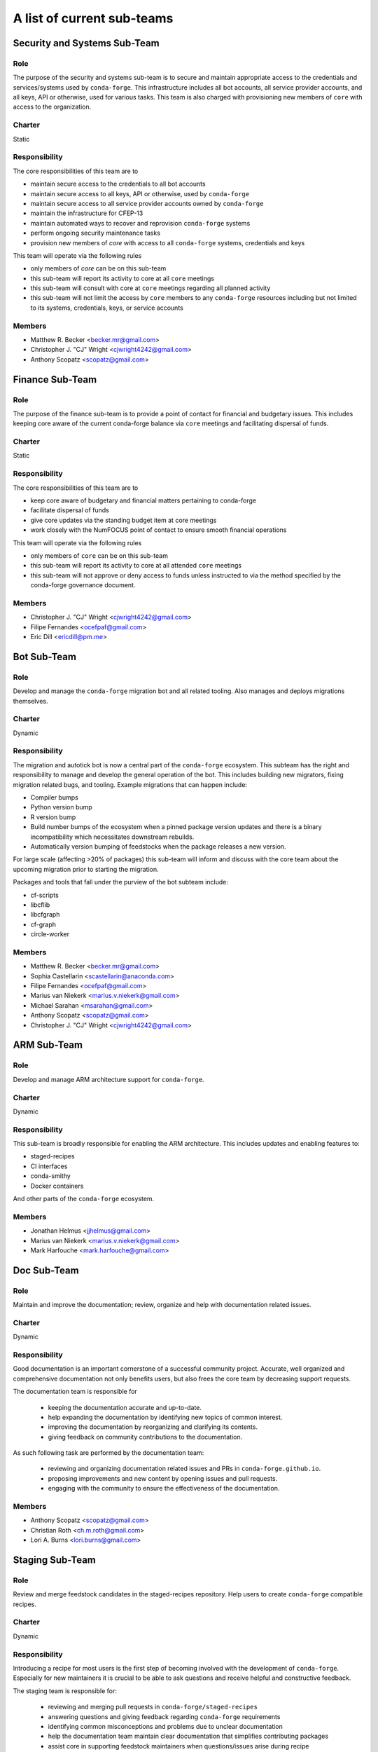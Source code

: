 A list of current sub-teams
***************************


Security and Systems Sub-Team
=============================

Role
----
The purpose of the security and systems sub-team is to secure and maintain appropriate access
to the credentials and services/systems used by ``conda-forge``. This infrastructure
includes all bot accounts, all service provider accounts, and all keys, API or otherwise,
used for various tasks. This team is also charged with provisioning new members of ``core``
with access to the organization.

Charter
-------
Static

Responsibility
--------------
The core responsibilities of this team are to

- maintain secure access to the credentials to all bot accounts
- maintain secure access to all keys, API or otherwise, used by ``conda-forge``
- maintain secure access to all service provider accounts owned by ``conda-forge``
- maintain the infrastructure for CFEP-13
- maintain automated ways to recover and reprovision ``conda-forge`` systems
- perform ongoing security maintenance tasks
- provision new members of `core` with access to all ``conda-forge`` systems, credentials
  and keys

This team will operate via the following rules

- only members of `core` can be on this sub-team
- this sub-team will report its activity to core at all ``core`` meetings
- this sub-team will consult with core at ``core`` meetings regarding all planned activity
- this sub-team will not limit the access by ``core`` members to any ``conda-forge`` resources
  including but not limited to its systems, credentials, keys, or service accounts

Members
-------
- Matthew R. Becker <becker.mr@gmail.com>
- Christopher J. "CJ" Wright <cjwright4242@gmail.com>
- Anthony Scopatz <scopatz@gmail.com>


Finance Sub-Team
=============================

Role
----
The purpose of the finance sub-team is to provide a point of contact
for financial and budgetary issues. This includes keeping core aware
of the current conda-forge balance via ``core`` meetings and facilitating
dispersal of funds.

Charter
-------
Static

Responsibility
--------------
The core responsibilities of this team are to

- keep core aware of budgetary and financial matters pertaining to conda-forge
- facilitate dispersal of funds
- give core updates via the standing budget item at core meetings
- work closely with the NumFOCUS point of contact to ensure smooth financial operations

This team will operate via the following rules

- only members of ``core`` can be on this sub-team
- this sub-team will report its activity to core at all attended ``core`` meetings
- this sub-team will not approve or deny access to funds unless instructed to
  via the method specified by the conda-forge governance document.

Members
-------
- Christopher J. "CJ" Wright <cjwright4242@gmail.com>
- Filipe Fernandes <ocefpaf@gmail.com>
- Eric Dill <ericdill@pm.me>

Bot Sub-Team
============

Role
----
Develop and manage the ``conda-forge`` migration bot and all related tooling.
Also manages and deploys migrations themselves.

Charter
-------
Dynamic

Responsibility
--------------
The migration and autotick bot is now a central part of the ``conda-forge`` ecosystem.
This subteam has the right and responsibility to manage and develop the general
operation of the bot.
This includes building new migrators, fixing migration related bugs, and tooling.
Example migrations that can happen include:

- Compiler bumps
- Python version bump
- R version bump
- Build number bumps of the ecosystem when a pinned package version updates and
  there is a binary incompatibility which necessitates downstream rebuilds.
- Automatically version bumping of feedstocks when the package releases a new version.

For large scale (affecting >20% of packages) this sub-team will inform and
discuss with the core team about the upcoming migration prior to starting the
migration.

Packages and tools that fall under the purview of the bot subteam include:

- cf-scripts
- libcflib
- libcfgraph
- cf-graph
- circle-worker

Members
-------
- Matthew R. Becker <becker.mr@gmail.com>
- Sophia Castellarin <scastellarin@anaconda.com>
- Filipe Fernandes <ocefpaf@gmail.com>
- Marius van Niekerk <marius.v.niekerk@gmail.com>
- Michael Sarahan <msarahan@gmail.com>
- Anthony Scopatz <scopatz@gmail.com>
- Christopher J. "CJ" Wright <cjwright4242@gmail.com>


ARM Sub-Team
============

Role
----
Develop and manage ARM architecture support for ``conda-forge``.

Charter
-------
Dynamic

Responsibility
--------------
This sub-team is broadly responsible for enabling the ARM architecture.
This includes updates and enabling features to:

- staged-recipes
- CI interfaces
- conda-smithy
- Docker containers

And other parts of the ``conda-forge`` ecosystem.

Members
-------
- Jonathan Helmus <jjhelmus@gmail.com>
- Marius van Niekerk <marius.v.niekerk@gmail.com>
- Mark Harfouche <mark.harfouche@gmail.com>


Doc Sub-Team
============

Role
----
Maintain and improve the documentation; review, organize and help with documentation related issues.

Charter
-------
Dynamic

Responsibility
--------------
Good documentation is an important cornerstone of a successful community project.
Accurate, well organized and comprehensive documentation not only benefits users, but also frees
the core team by decreasing support requests.

The documentation team is responsible for

 - keeping the documentation accurate and up-to-date.
 - help expanding the documentation by identifying new topics of common interest.
 - improving the documentation by reorganizing and clarifying its contents.
 - giving feedback on community contributions to the documentation.

As such following task are performed by the documentation team:

 - reviewing and organizing documentation related issues and PRs in ``conda-forge.github.io``.
 - proposing improvements and new content by opening issues and pull requests.
 - engaging with the community to ensure the effectiveness of the documentation.


Members
-------
- Anthony Scopatz <scopatz@gmail.com>
- Christian Roth <ch.m.roth@gmail.com>
- Lori A. Burns <lori.burns@gmail.com>


Staging Sub-Team
================

Role
----
Review and merge feedstock candidates in the staged-recipes repository. Help users to create
``conda-forge`` compatible recipes.

Charter
-------
Dynamic

Responsibility
--------------
Introducing a recipe for most users is the first step of becoming involved with the development of ``conda-forge``.
Especially for new maintainers it is crucial to be able to ask questions and receive helpful and constructive feedback.

The staging team is responsible for:

 - reviewing and merging pull requests in ``conda-forge/staged-recipes``
 - answering questions and giving feedback regarding ``conda-forge`` requirements
 - identifying common misconceptions and problems due to unclear documentation
 - help the documentation team maintain clear documentation that simplifies contributing packages
 - assist core in supporting feedstock maintainers when questions/issues arise during recipe maintenance

Members
-------
In addition to [core](https://github.com/conda-forge/conda-forge.github.io/blob/master/src/core.csv)
and [emeritus](https://github.com/conda-forge/conda-forge.github.io/blob/master/src/emeritus.csv),
the following are members of the staged-recipes team and have commit rights.

 - Amir Mohammadi <183.amir@gmail.com>
 - Matthew R. Becker <becker.mr@gmail.com>
 - Chris Burr <christopher.burr@cern.ch>
 - Igor T. Ghisi <>
 - Johannes Köster <>
 - Marcelo Duarte Trevisani <marceloduartetrevisani@gmail.com>
 - Nehal J Wani <nehaljw.kkd1@gmail.com>
 - Peter M. Landwehr <>
 - Patrick Sodré <psodre@gmail.com>
 - Sylvain Corlay <sylvain.corlay@gmail.com>


Miniforge Sub-Team
==================

Role
----
Develop and manage miniforge installers for ``conda-forge``

Charter
-------
Dynamic

Responsibility
--------------
This sub-team is broadly responsible for developing, maintaining and releasing
miniforge installers.

Members
-------
- Mark Harfouche <mark.harfouche@gmail.com>
- Anthony Scopatz <scopatz@gmail.com>
- Hadrien Mary <hadrien.mary@gmail.com>
- Isuru Fernando <isuruf@gmail.com>


Diversity and Inclusion Sub-Team
================================

Role
----
Develop ``conda-forge`` as a diverse community and advocate for 
actions impacting underrepresented groups in ``conda-forge``.

Charter
-------
Dynamic

Responsibility
--------------
One of the core strengths of ``conda-forge`` is the diversity of ecosystems it supports.
Likewise, fostering and advancing a diverse community of users, maintainers and infrastructure contributors
is an important part of creating and maintaining a vibrant project.
The mandate of this subteam is to support and increase the diversity of the ``conda-forge`` 
community at all levels.
As such this group can, but is not limited to:
- provide a place for issues impacting diversity to be heard
- advocate for underrepresented groups and bring their issues to the attention of core
- run programs to maintain and grow the community's diversity and inclusiveness

Members
-------
- Filipe Fernandes <ocefpaf@gmail.com>
- Christopher J. "CJ" Wright <cjwright4242@gmail.com>


